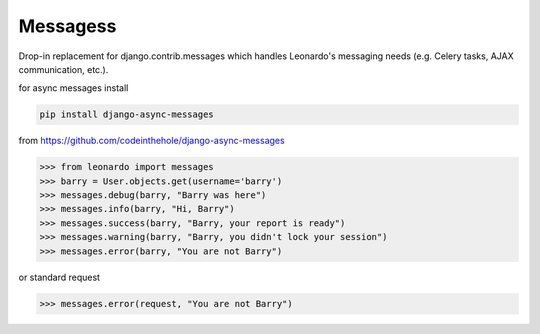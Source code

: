 
=========
Messagess
=========

Drop-in replacement for django.contrib.messages which handles Leonardo's
messaging needs (e.g. Celery tasks, AJAX communication, etc.).

for async messages install

.. code-block:: bash

    pip install django-async-messages

from https://github.com/codeinthehole/django-async-messages

.. code-block:: python

    >>> from leonardo import messages
    >>> barry = User.objects.get(username='barry')
    >>> messages.debug(barry, "Barry was here")
    >>> messages.info(barry, "Hi, Barry")
    >>> messages.success(barry, "Barry, your report is ready")
    >>> messages.warning(barry, "Barry, you didn't lock your session")
    >>> messages.error(barry, "You are not Barry")

or standard request

.. code-block:: python

    >>> messages.error(request, "You are not Barry")
